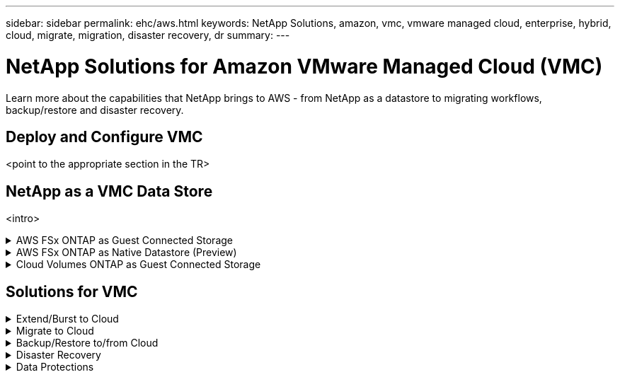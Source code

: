 ---
sidebar: sidebar
permalink: ehc/aws.html
keywords: NetApp Solutions, amazon, vmc, vmware managed cloud, enterprise, hybrid, cloud, migrate, migration, disaster recovery, dr
summary:
---

= NetApp Solutions for Amazon VMware Managed Cloud (VMC)
:hardbreaks:
:nofooter:
:icons: font
:linkattrs:
:imagesdir: ./../media/

[.lead]
Learn more about the capabilities that NetApp brings to AWS - from NetApp as a datastore to migrating workflows, backup/restore and disaster recovery.


== Deploy and Configure VMC
<point to the appropriate section in the TR>

== NetApp as a VMC Data Store
<intro>

.AWS FSx ONTAP as Guest Connected Storage
[%collapsible]
====
<point to the appropriate section in the TR>

Burst & Extend
Data Protection
Migration
Disaster Recovery
====

.AWS FSx ONTAP as Native Datastore (Preview)
[%collapsible]
====
<point to the appropriate section in the TR>

Burst & Extend
Datastore Best Practices
Data Protection
Migration
Disaster Recovery
====

.Cloud Volumes ONTAP as Guest Connected Storage
[%collapsible]
====
<point to the appropriate section in the TR>

Burst & Extend
Data Protection
Migration
Disaster Recovery
====

== Solutions for VMC
.Extend/Burst to Cloud
[%collapsible]
====
<point to the appropriate section in the TR>
====

.Migrate to Cloud
[%collapsible]
====
<point to the appropriate section in the TR>
====

.Backup/Restore to/from Cloud
[%collapsible]
====
<point to the appropriate section in the TR>
====

.Disaster Recovery
[%collapsible]
====
<point to the appropriate section in the TR>
====

.Data Protections
[%collapsible]
====
<point to the appropriate section in the TR>
====

